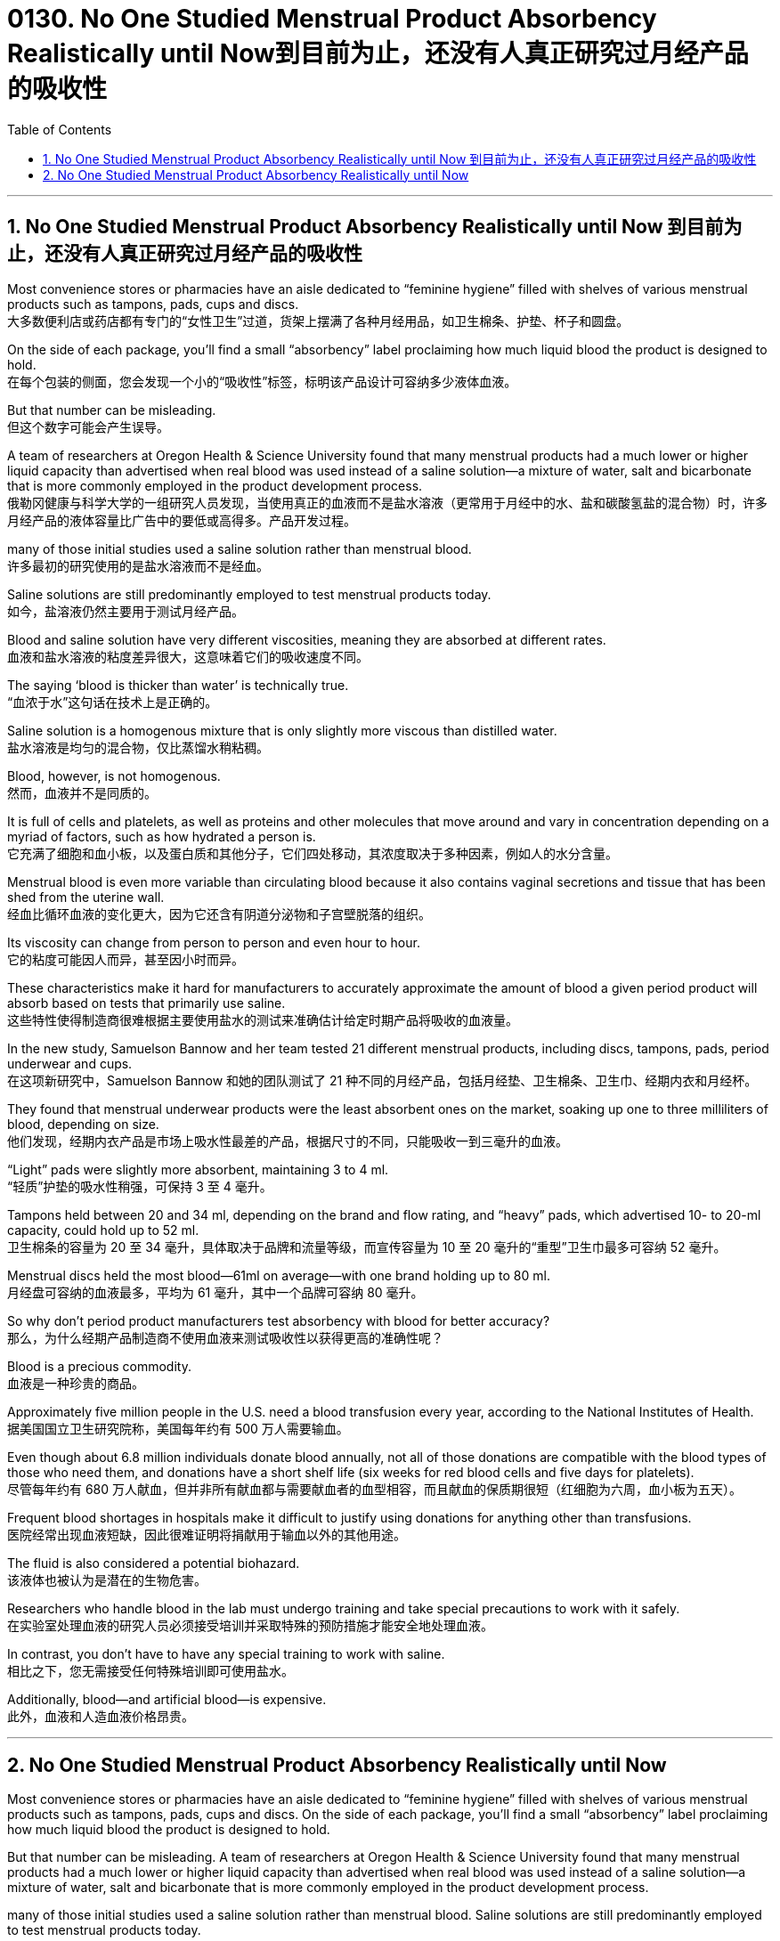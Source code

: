 
= 0130. No One Studied Menstrual Product Absorbency Realistically until Now到目前为止，还没有人真正研究过月经产品的吸收性
:toc: left
:toclevels: 3
:sectnums:

'''

== No One Studied Menstrual Product Absorbency Realistically until Now 到目前为止，还没有人真正研究过月经产品的吸收性

Most convenience stores or pharmacies have an aisle dedicated to “feminine hygiene” filled with shelves of various menstrual products such as tampons, pads, cups and discs. +
大多数便利店或药店都有专门的“女性卫生”过道，货架上摆满了各种月经用品，如卫生棉条、护垫、杯子和圆盘。 +

On the side of each package, you’ll find a small “absorbency” label proclaiming how much liquid blood the product is designed to hold. +
在每个包装的侧面，您会发现一个小的“吸收性”标签，标明该产品设计可容纳多少液体血液。 +

But that number can be misleading. +
但这个数字可能会产生误导。 +

A team of researchers at Oregon Health & Science University found that many menstrual products had a much lower or higher liquid capacity than advertised when real blood was used instead of a saline solution—a mixture of water, salt and bicarbonate that is more commonly employed in the product development process. +
俄勒冈健康与科学大学的一组研究人员发现，当使用真正的血液而不是盐水溶液（更常用于月经中的水、盐和碳酸氢盐的混合物）时，许多月经产品的液体容量比广告中的要低或高得多。产品开发过程。 +

many of those initial studies used a saline solution rather than menstrual blood. +
许多最初的研究使用的是盐水溶液而不是经血。 +

Saline solutions are still predominantly employed to test menstrual products today. +
如今，盐溶液仍然主要用于测试月经产品。 +

Blood and saline solution have very different viscosities, meaning they are absorbed at different rates. +
血液和盐水溶液的粘度差异很大，这意味着它们的吸收速度不同。 +

The saying ‘blood is thicker than water’ is technically true. +
“血浓于水”这句话在技术上是正确的。 +

Saline solution is a homogenous mixture that is only slightly more viscous than distilled water. +
盐水溶液是均匀的混合物，仅比蒸馏水稍粘稠。 +

Blood, however, is not homogenous. +
然而，血液并不是同质的。 +

It is full of cells and platelets, as well as proteins and other molecules that move around and vary in concentration depending on a myriad of factors, such as how hydrated a person is. +
它充满了细胞和血小板，以及蛋白质和其他分子，它们四处移动，其浓度取决于多种因素，例如人的水分含量。 +

Menstrual blood is even more variable than circulating blood because it also contains vaginal secretions and tissue that has been shed from the uterine wall. +
经血比循环血液的变化更大，因为它还含有阴道分泌物和子宫壁脱落的组织。 +

Its viscosity can change from person to person and even hour to hour. +
它的粘度可能因人而异，甚至因小时而异。 +

These characteristics make it hard for manufacturers to accurately approximate the amount of blood a given period product will absorb based on tests that primarily use saline. +
这些特性使得制造商很难根据主要使用盐水的测试来准确估计给定时期产品将吸收的血液量。 +

In the new study, Samuelson Bannow and her team tested 21 different menstrual products, including discs, tampons, pads, period underwear and cups. +
在这项新研究中，Samuelson Bannow 和她的团队测试了 21 种不同的月经产品，包括月经垫、卫生棉条、卫生巾、经期内衣和月经杯。 +

They found that menstrual underwear products were the least absorbent ones on the market, soaking up one to three milliliters of blood, depending on size. +
他们发现，经期内衣产品是市场上吸水性最差的产品，根据尺寸的不同，只能吸收一到三毫升的血液。 +

“Light” pads were slightly more absorbent, maintaining 3 to 4 ml. +
“轻质”护垫的吸水性稍强，可保持 3 至 4 毫升。 +

Tampons held between 20 and 34 ml, depending on the brand and flow rating, and “heavy” pads, which advertised 10- to 20-ml capacity, could hold up to 52 ml. +
卫生棉条的容量为 20 至 34 毫升，具体取决于品牌和流量等级，而宣传容量为 10 至 20 毫升的“重型”卫生巾最多可容纳 52 毫升。 +

Menstrual discs held the most blood—61ml on average—with one brand holding up to 80 ml. +
月经盘可容纳的血液最多，平均为 61 毫升，其中一个品牌可容纳 80 毫升。 +

So why don’t period product manufacturers test absorbency with blood for better accuracy? +
那么，为什么经期产品制造商不使用血液来测试吸收性以获得更高的准确性呢？ +

Blood is a precious commodity. +
血液是一种珍贵的商品。 +

Approximately five million people in the U.S. need a blood transfusion every year, according to the National Institutes of Health. +
据美国国立卫生研究院称，美国每年约有 500 万人需要输血。 +

Even though about 6.8 million individuals donate blood annually, not all of those donations are compatible with the blood types of those who need them, and donations have a short shelf life (six weeks for red blood cells and five days for platelets). +
尽管每年约有 680 万人献血，但并非所有献血都与需要献血者的血型相容，而且献血的保质期很短（红细胞为六周，血小板为五天）。 +

Frequent blood shortages in hospitals make it difficult to justify using donations for anything other than transfusions. +
医院经常出现血液短缺，因此很难证明将捐献用于输血以外的其他用途。 +

The fluid is also considered a potential biohazard. +
该液体也被认为是潜在的生物危害。 +

Researchers who handle blood in the lab must undergo training and take special precautions to work with it safely. +
在实验室处理血液的研究人员必须接受培训并采取特殊的预防措施才能安全地处理血液。 +

In contrast, you don’t have to have any special training to work with saline. +
相比之下，您无需接受任何特殊培训即可使用盐水。 +

Additionally, blood—and artificial blood—is expensive. +
此外，血液和人造血液价格昂贵。


'''

== No One Studied Menstrual Product Absorbency Realistically until Now

Most convenience stores or pharmacies have an aisle dedicated to “feminine hygiene” filled with shelves of various menstrual products such as tampons, pads, cups and discs. On the side of each package, you’ll find a small “absorbency” label proclaiming how much liquid blood the product is designed to hold.

But that number can be misleading. A team of researchers at Oregon Health & Science University found that many menstrual products had a much lower or higher liquid capacity than advertised when real blood was used instead of a saline solution—a mixture of water, salt and bicarbonate that is more commonly employed in the product development process.


many of those initial studies used a saline solution rather than menstrual blood. Saline solutions are still predominantly employed to test menstrual products today.

Blood and saline solution have very different viscosities, meaning they are absorbed at different rates. The saying ‘blood is thicker than water’ is technically true.

Saline solution is a homogenous mixture that is only slightly more viscous than distilled water. Blood, however, is not homogenous. It is full of cells and platelets, as well as proteins and other molecules that move around and vary in concentration depending on a myriad of factors, such as how hydrated a person is. Menstrual blood is even more variable than circulating blood because it also contains vaginal secretions and tissue that has been shed from the uterine wall. Its viscosity can change from person to person and even hour to hour.


These characteristics make it hard for manufacturers to accurately approximate the amount of blood a given period product will absorb based on tests that primarily use saline. In the new study, Samuelson Bannow and her team tested 21 different menstrual products, including discs, tampons, pads, period underwear and cups. They found that menstrual underwear products were the least absorbent ones on the market, soaking up one to three milliliters of blood, depending on size. “Light” pads were slightly more absorbent, maintaining 3 to 4 ml. Tampons held between 20 and 34 ml, depending on the brand and flow rating, and “heavy” pads, which advertised 10- to 20-ml capacity, could hold up to 52 ml. Menstrual discs held the most blood—61ml on average—with one brand holding up to 80 ml.

So why don’t period product manufacturers test absorbency with blood for better accuracy?


Blood is a precious commodity. Approximately five million people in the U.S. need a blood transfusion every year, according to the National Institutes of Health. Even though about 6.8 million individuals donate blood annually, not all of those donations are compatible with the blood types of those who need them, and donations have a short shelf life (six weeks for red blood cells and five days for platelets). Frequent blood shortages in hospitals make it difficult to justify using donations for anything other than transfusions. The fluid is also considered a potential biohazard. Researchers who handle blood in the lab must undergo training and take special precautions to work with it safely. In contrast, you don’t have to have any special training to work with saline.  Additionally, blood—and artificial blood—is expensive.


'''






